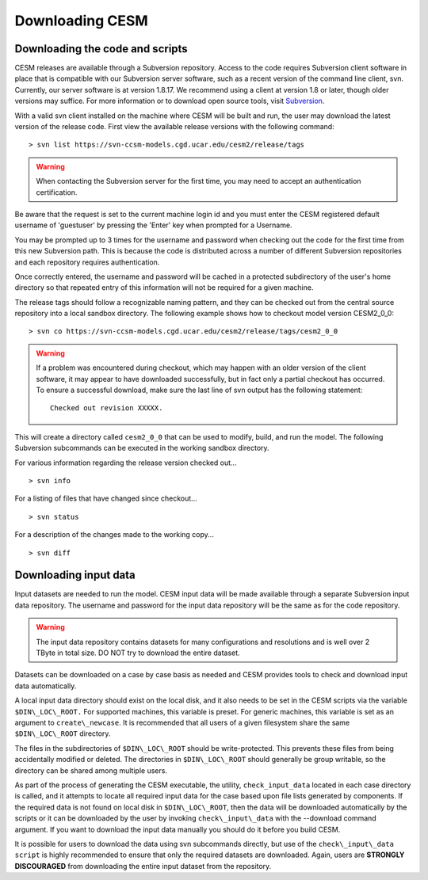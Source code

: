.. _downloading:

==================
 Downloading CESM
==================

Downloading the code and scripts
--------------------------------

CESM releases are available through a Subversion
repository. Access to the code requires Subversion client software
in place that is compatible with our Subversion server software, such
as a recent version of the command line client, svn. Currently, our
server software is at version 1.8.17. We recommend using a client at
version 1.8 or later, though older versions may suffice. For more information or to
download open source tools, visit `Subversion <http://subversion.tigris.org/>`_.

With a valid svn client installed on the machine where CESM will be
built and run, the user may download the latest version of the release
code. First view the available release versions with the
following command:

::

    > svn list https://svn-ccsm-models.cgd.ucar.edu/cesm2/release/tags

.. warning:: When contacting the Subversion server for the first time, you may need to accept an authentication certification.


Be aware that the request is set to the current machine login id and you
must enter the CESM registered default username of 'guestuser' by
pressing the 'Enter' key when prompted for a Username.

You may be prompted up to 3 times for the username and password when
checking out the code for the first time from this new Subversion path.
This is because the code is distributed across a number of different
Subversion repositories and each repository requires authentication.

Once correctly entered, the username and password will be cached in a
protected subdirectory of the user's home directory so that repeated
entry of this information will not be required for a given machine.

The release tags should follow a recognizable naming pattern, and they
can be checked out from the central source repository into a local
sandbox directory. The following example shows how to checkout model
version CESM2_0_0:

::

    > svn co https://svn-ccsm-models.cgd.ucar.edu/cesm2/release/tags/cesm2_0_0

.. warning:: If a problem was encountered during checkout, which may happen with an older version of the client software, it may appear to have downloaded successfully, but in fact only a partial checkout has occurred. To ensure a successful download, make sure the last line of svn output has the following statement:

    ::

        Checked out revision XXXXX.

This will create a directory called ``cesm2_0_0`` that can be used to
modify, build, and run the model. The following Subversion subcommands
can be executed in the working sandbox directory.

For various information regarding the release version checked out...

::

    > svn info       

For a listing of files that have changed since checkout...

::

    > svn status 

For a description of the changes made to the working copy...

::

    > svn diff 

Downloading input data
----------------------

Input datasets are needed to run the model. CESM input data will be made
available through a separate Subversion input data repository. The
username and password for the input data repository will be the same as
for the code repository.

.. warning:: The input data repository contains datasets for many configurations and resolutions and is well over 2 TByte in total size. DO NOT try to download the entire dataset.

Datasets can be downloaded on a case by case basis as needed and CESM provides tools to check and download input data automatically.

A local input data directory should exist on the local disk, and it also 
needs to be set in the CESM scripts via the variable ``$DIN\_LOC\_ROOT.``
For supported machines, this variable is preset. For generic machines,
this variable is set as an argument to ``create\_newcase``. It is recommended that all users
of a given filesystem share the same ``$DIN\_LOC\_ROOT`` directory.

The files in the subdirectories of ``$DIN\_LOC\_ROOT`` should be
write-protected. This prevents these files from being accidentally
modified or deleted. The directories in ``$DIN\_LOC\_ROOT`` should generally
be group writable, so the directory can be shared among multiple users.

As part of the process of generating the CESM executable, the utility,
``check_input_data``  located in each case directory
is called, and it attempts to locate all required input data for the
case based upon file lists generated by components. If the required
data is not found on local disk in ``$DIN\_LOC\_ROOT``, then the data
will be downloaded automatically by the scripts or it can be
downloaded by the user by invoking ``check\_input\_data`` with the --download
command argument. If you want to download the input data manually you
should do it before you build CESM.

It is possible for users to download the data using svn subcommands
directly, but use of the ``check\_input\_data script`` is highly recommended
to ensure that only the required datasets are downloaded. Again, users
are **STRONGLY DISCOURAGED** from downloading the entire input dataset from
the repository.


